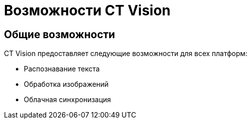 = Возможности CT Vision
:page-layout: default

== Общие возможности

CT Vision предоставляет следующие возможности для всех платформ:

* Распознавание текста
* Обработка изображений
* Облачная синхронизация

ifdef::platform-ios[]
[#ios-features]
== Возможности iOS-версии

* Интеграция с Siri
* Поддержка Live Photos
* Интеграция с Apple Photos
endif::[]

ifdef::platform-android[]
[#android-features]
== Возможности Android-версии

* Интеграция с Google Assistant
* Поддержка приложений Google
* Виджеты для главного экрана
endif::[]

ifdef::platform-windows[]
[#windows-features]
== Возможности Windows-версии

* Интеграция с Windows Hello
* Работа с проводником Windows
* Поддержка сенсорного и клавиатурного ввода
endif::[]